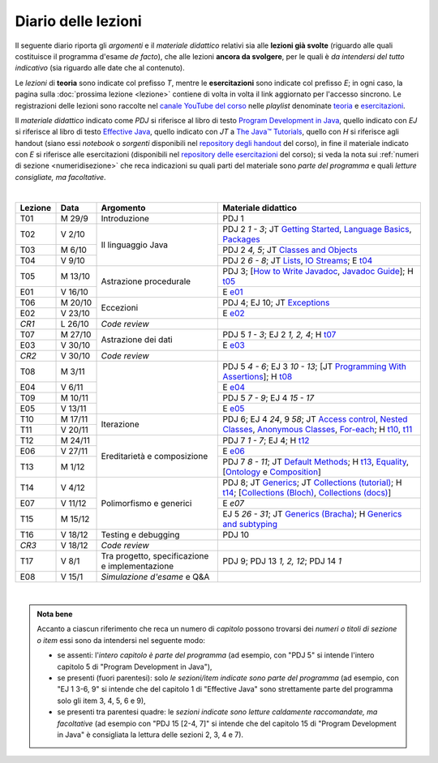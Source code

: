Diario delle lezioni
====================

Il seguente diario riporta gli *argomenti* e il *materiale didattico* relativi
sia alle **lezioni già svolte** (riguardo alle quali costituisce il programma
d'esame *de facto*), che alle lezioni **ancora da svolgere**, per le quali è *da
intendersi del tutto indicativo* (sia riguardo alle date che al contenuto).

Le *lezioni* di **teoria** sono indicate col prefisso *T*, mentre le
**esercitazioni** sono indicate col prefisso *E*; in ogni caso, la pagina sulla
:doc:`prossima lezione <lezione>` contiene di volta in volta il link aggiornato
per l'accesso sincrono. Le registrazioni delle lezioni sono raccolte nel `canale
YouTube del corso <https://bit.ly/3cmDTyM>`__ nelle *playlist* denominate
`teoria <https://bit.ly/2ZW2k0K>`__ e `esercitazioni
<https://bit.ly/3hSCNM3>`__.

Il *materiale didattico* indicato come *PDJ* si riferisce al libro di testo
`Program Development in Java
<http://www.informit.com/store/program-development-in-java-abstraction-specification-9780768684698>`__,
quello indicato con *EJ* si riferisce al libro di testo `Effective Java
<http://www.informit.com/store/effective-java-9780134685991>`__, quello indicato
con *JT* a `The Java™ Tutorials <https://docs.oracle.com/javase/tutorial/>`__,
quello con *H* si riferisce agli handout (siano essi *notebook* o *sorgenti*
disponibili nel `repository degli handout
<https://github.com/prog2-unimi/handouts>`__ del corso), in fine il materiale
indicato con *E* si riferisce alle esercitazioni (disponibili nel `repository
delle esercitazioni <https://github.com/prog2-unimi/esercitazioni>`__ del
corso); si veda la nota sui :ref:`numeri di sezione <numeridisezione>` che reca
indicazioni su quali parti del materiale sono *parte del programma* e quali
*letture consigliate, ma facoltative*.

|

.. table::
  :widths: 10 10 30 50

  +---------+---------+----------------------------------+-----------------------------------------------------------------------+
  | Lezione | Data    | Argomento                        | Materiale didattico                                                   |
  +=========+=========+==================================+=======================================================================+
  | T01     | M 29/9  | Introduzione                     | PDJ 1                                                                 |
  +---------+---------+----------------------------------+-----------------------------------------------------------------------+
  | T02     | V  2/10 | Il linguaggio Java               | PDJ 2 *1 - 3*; JT `Getting Started`_, `Language Basics`_, `Packages`_ |
  +---------+---------+                                  +-----------------------------------------------------------------------+
  | T03     | M  6/10 |                                  | PDJ 2 *4, 5*; JT `Classes and Objects`_                               |
  +---------+---------+                                  +-----------------------------------------------------------------------+
  | T04     | V  9/10 |                                  | PDJ 2 *6 - 8*; JT `Lists`_, `IO Streams`_; E `t04`_                   |
  +---------+---------+----------------------------------+-----------------------------------------------------------------------+
  | T05     | M 13/10 | Astrazione procedurale           | PDJ 3; [`How to Write Javadoc`_, `Javadoc Guide`_]; H `t05`_          |
  +---------+---------+                                  +-----------------------------------------------------------------------+
  | E01     | V 16/10 |                                  | E `e01`_                                                              |
  +---------+---------+----------------------------------+-----------------------------------------------------------------------+
  | T06     | M 20/10 | Eccezioni                        | PDJ 4; EJ 10; JT `Exceptions`_                                        |
  +---------+---------+                                  +-----------------------------------------------------------------------+
  | E02     | V 23/10 |                                  | E `e02`_                                                              |
  +---------+---------+----------------------------------+-----------------------------------------------------------------------+
  | *CR1*   | L 26/10 | *Code review*                    |                                                                       |
  +---------+---------+----------------------------------+-----------------------------------------------------------------------+
  | T07     | M 27/10 | Astrazione dei dati              | PDJ 5 *1 - 3*; EJ 2 *1, 2, 4*; H `t07`_                               |
  +---------+---------+                                  +-----------------------------------------------------------------------+
  | E03     | V 30/10 |                                  | E `e03`_                                                              |
  +---------+---------+----------------------------------+-----------------------------------------------------------------------+
  | *CR2*   | V 30/10 | *Code review*                    |                                                                       |
  +---------+---------+----------------------------------+-----------------------------------------------------------------------+
  | T08     | M  3/11 |                                  | PDJ 5 *4 - 6*; EJ 3 *10 - 13*;                                        |
  |         |         |                                  | [JT `Programming With Assertions`_]; H `t08`_                         |
  +---------+---------+                                  +-----------------------------------------------------------------------+
  | E04     | V  6/11 |                                  | E `e04`_                                                              |
  +---------+---------+                                  +-----------------------------------------------------------------------+
  | T09     | M 10/11 |                                  | PDJ 5 *7 - 9*; EJ 4 *15 - 17*                                         |
  +---------+---------+                                  +-----------------------------------------------------------------------+
  | E05     | V 13/11 |                                  | E `e05`_                                                              |
  +---------+---------+----------------------------------+-----------------------------------------------------------------------+
  | T10     | M 17/11 | Iterazione                       | PDJ 6; EJ 4 *24*, 9 *58*;                                             |
  +---------+---------+                                  | JT `Access control`_, `Nested Classes`_, `Anonymous Classes`_,        |
  | T11     | V 20/11 |                                  | `For-each`_; H `t10`_, `t11`_                                         |
  +---------+---------+----------------------------------+-----------------------------------------------------------------------+
  | T12     | M 24/11 | Ereditarietà e composizione      | PDJ 7 *1 - 7*; EJ 4; H `t12`_                                         |
  +---------+---------+                                  +-----------------------------------------------------------------------+
  | E06     | V 27/11 |                                  | E `e06`_                                                              |
  +---------+---------+                                  +-----------------------------------------------------------------------+
  | T13     | M  1/12 |                                  | PDJ 7 *8 - 11*; JT `Default Methods`_; H `t13`_,                      |
  |         |         |                                  | Equality_, [Ontology_ e Composition_]                                 |
  +---------+---------+----------------------------------+-----------------------------------------------------------------------+
  | T14     | V  4/12 | Polimorfismo e generici          | PDJ 8; JT `Generics`_; JT `Collections (tutorial)`_; H `t14`_;        |
  |         |         |                                  | [`Collections (Bloch)`_, `Collections (docs)`_]                       |
  +---------+---------+                                  +-----------------------------------------------------------------------+
  | E07     | V 11/12 |                                  | E `e07`                                                               |
  +---------+---------+                                  +-----------------------------------------------------------------------+
  | T15     | M 15/12 |                                  | EJ 5 *26 - 31*; JT `Generics (Bracha)`_; H `Generics and subtyping`_  |
  +---------+---------+----------------------------------+-----------------------------------------------------------------------+
  | T16     | V 18/12 | Testing e debugging              | PDJ 10                                                                |
  +---------+---------+----------------------------------+-----------------------------------------------------------------------+
  | *CR3*   | V 18/12 | *Code review*                    |                                                                       |
  +---------+---------+----------------------------------+-----------------------------------------------------------------------+
  | T17     | V   8/1 | Tra progetto, specificazione e   | PDJ 9; PDJ 13 *1, 2, 12*; PDJ 14 *1*                                  |
  |         |         | implementazione                  |                                                                       |
  +---------+---------+----------------------------------+-----------------------------------------------------------------------+
  | E08     | V  15/1 | *Simulazione d'esame* e Q&A      |                                                                       |
  +---------+---------+----------------------------------+-----------------------------------------------------------------------+

|

.. _Getting Started: https://docs.oracle.com/javase/tutorial/getStarted/
.. _Language Basics: https://docs.oracle.com/javase/tutorial/java/nutsandbolts/
.. _Packages: https://docs.oracle.com/javase/tutorial/java/package/

.. _Classes and Objects: https://docs.oracle.com/javase/tutorial/java/javaOO/

.. _Lists: https://docs.oracle.com/javase/tutorial/collections/interfaces/list.html
.. _IO Streams: https://docs.oracle.com/javase/tutorial/essential/io/streams.html

.. _How to Write Javadoc: https://www.oracle.com/technical-resources/articles/java/javadoc-tool.html
.. _Javadoc Guide: https://docs.oracle.com/en/java/javase/11/javadoc/

.. _Exceptions: https://docs.oracle.com/javase/tutorial/essential/exceptions/

.. _Programming With Assertions: https://docs.oracle.com/javase/8/docs/technotes/guides/language/assert.html

.. _Access Control: https://docs.oracle.com/javase/tutorial/java/javaOO/accesscontrol.html
.. _Nested Classes: https://docs.oracle.com/javase/tutorial/java/javaOO/nested.html
.. _Anonymous Classes: https://docs.oracle.com/javase/tutorial/java/javaOO/anonymousclasses.html
.. _For-each: https://docs.oracle.com/javase/8/docs/technotes/guides/language/foreach.html

.. _Default Methods: https://docs.oracle.com/javase/tutorial/java/IandI/defaultmethods.html
.. _Collections (tutorial): https://docs.oracle.com/javase/tutorial/collections/
.. _Collections (docs): https://docs.oracle.com/en/java/javase/11/docs/api/java.base/java/util/doc-files/coll-index.html
.. _Collections (Bloch): https://www.cs.cmu.edu/~charlie/courses/15-214/2016-fall/slides/15-collections%20design.pdf
.. _Generics: https://docs.oracle.com/javase/tutorial/java/generics/
.. _Generics (Bracha): https://docs.oracle.com/javase/tutorial/extra/generics/

.. _Composition: /guides/compositionandinheritance
.. _Equality: /guides/equalityandinheritance
.. _Ontology: /guides/ontologyandinheritance
.. _Generics and subtyping: /guides/genericsandsubtyping

.. _JUnit: https://junit.org/
.. _Rice Theorem: https://www.dcc.fc.up.pt/~acm/ricep.pdf


.. _t04: https://github.com/prog2-unimi/esercitazioni/tree/c7b0369b74c3d9857b67dc5221de9e99b9771fec/soluzioni/t04
.. _t05: https://github.com/prog2-unimi/handouts/tree/984f09fd55777819d2c00b51888ccc64d5482aae/src/it/unimi/di/prog2/t05
.. _t07: https://github.com/prog2-unimi/handouts/tree/56b3dea1d9191753cbf2cccda3e949ce2333c80e/src/it/unimi/di/prog2/t07
.. _t08: https://github.com/prog2-unimi/handouts/tree/cb8d983ae46b4b4b57776030d1c03c8203e533e1/src/it/unimi/di/prog2/t08
.. _e01: https://github.com/prog2-unimi/esercitazioni/tree/0d42e824efceb71161df4da1fa57fa18d4ffa518/soluzioni/e01
.. _e02: https://github.com/prog2-unimi/esercitazioni/tree/18cb3a7c734ab270e7eda2001dd8119984d81987/soluzioni/e02
.. _e03: https://github.com/prog2-unimi/esercitazioni/tree/a266289dfddac2bb7a9f4bba04c86f4adac4ade3/soluzioni/e03
.. _e04: https://github.com/prog2-unimi/esercitazioni/tree/f75e200b540a5741af2c551586e34d41ccc1298c/soluzioni/e04
.. _e05: https://github.com/prog2-unimi/esercitazioni/tree/86eed5c6d3d67c1533430ffb736a4e0693090988/soluzioni/e05
.. _t10: https://github.com/prog2-unimi/handouts/tree/4f2cc82977accd6df3a27a3bd01c23ead56049ec/src/it/unimi/di/prog2/t10
.. _t11: https://github.com/prog2-unimi/handouts/tree/c4129d83311f75c0578ec45fa42a556e34c56b04/src/it/unimi/di/prog2/t11
.. _t12: https://github.com/prog2-unimi/handouts/tree/038db547302039a14c88e498a8fe68ed0110d85c/src/it/unimi/di/prog2/t12
.. _t13: https://github.com/prog2-unimi/handouts/tree/8474b5f2f642c6440f33801a613b7cd509ae3bc0/src/it/unimi/di/prog2/t13
.. _e06: https://github.com/prog2-unimi/esercitazioni/tree/8f39e1848a423b3d85b8947799641f60aec359cf/soluzioni/e06
.. _t14: https://github.com/prog2-unimi/handouts/tree/8474b5f2f642c6440f33801a613b7cd509ae3bc0/src/it/unimi/di/prog2/t14

.. admonition:: Nota bene
  :class: alert alert-secondary

  Accanto a ciascun riferimento che reca un numero di *capitolo* possono trovarsi
  dei *numeri o titoli di sezione o item* essi sono da intendersi nel seguente modo:

  .. _numeridisezione:

  * se assenti: l'*intero capitolo è parte del programma* (ad esempio, con "PDJ 5" si intende
    l'intero capitolo 5 di "Program Development in Java"),

  * se presenti (fuori parentesi): solo *le sezioni/item indicate sono parte del programma* (ad esempio,
    con "EJ 1 3-6, 9" si intende che del capitolo 1 di "Effective Java"
    sono strettamente parte del programma solo gli item 3, 4, 5, 6 e 9),

  * se presenti tra parentesi quadre: le  *sezioni indicate sono letture caldamente raccomandate,
    ma facoltative* (ad esempio con "PDJ 15 [2-4, 7]" si intende che del capitolo 15 di
    "Program Development in Java" è consigliata la lettura delle sezioni 2, 3, 4 e 7).

